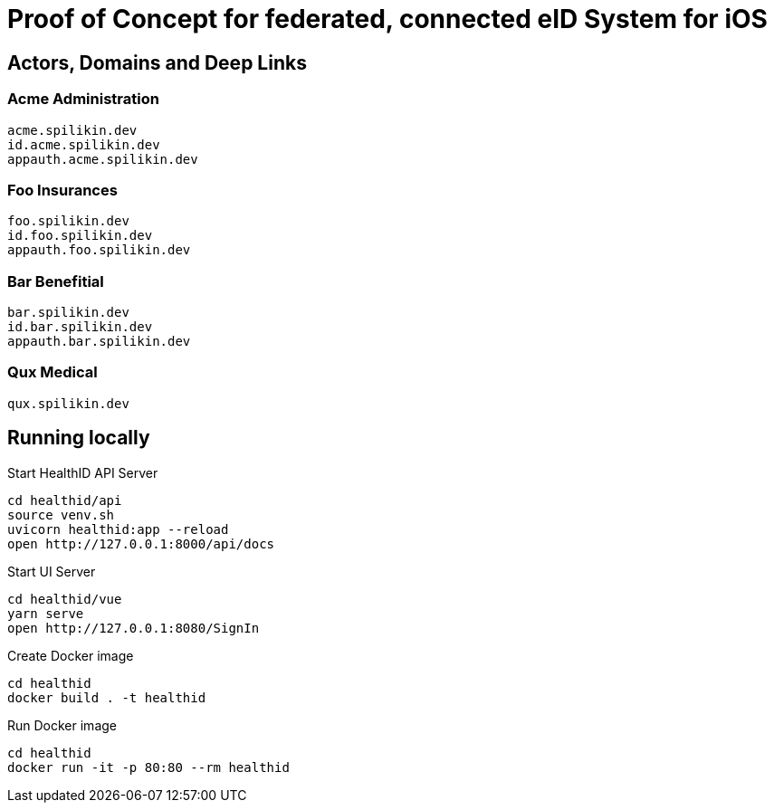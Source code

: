 = Proof of Concept for federated, connected eID System for iOS

== Actors, Domains and Deep Links

=== Acme Administration
    acme.spilikin.dev
    id.acme.spilikin.dev
    appauth.acme.spilikin.dev

=== Foo Insurances
    foo.spilikin.dev
    id.foo.spilikin.dev
    appauth.foo.spilikin.dev

=== Bar Benefitial
    bar.spilikin.dev
    id.bar.spilikin.dev
    appauth.bar.spilikin.dev

=== Qux Medical
    qux.spilikin.dev

== Running locally

.Start HealthID API Server
----
cd healthid/api
source venv.sh
uvicorn healthid:app --reload
open http://127.0.0.1:8000/api/docs
----

.Start UI Server
----
cd healthid/vue
yarn serve
open http://127.0.0.1:8080/SignIn
----


.Create Docker image
----
cd healthid
docker build . -t healthid
----

.Run Docker image
----
cd healthid
docker run -it -p 80:80 --rm healthid 
----
